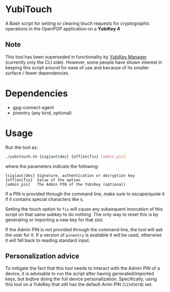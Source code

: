* YubiTouch

A Bash script for setting or clearing touch requests for cryptographic
operations in the OpenPGP application on a *YubiKey 4*

** Note

This tool has been superseded in functionality by [[https://developers.yubico.com/yubikey-manager/][YubiKey Manager]]
(currently only the CLI side). However, some people have shown
interest in keeping this script around for ease of use and because of
its smaller surface / fewer dependencies.

* Dependencies

 - gpg-connect-agent
 - pinentry (any kind, optional)

* Usage

Run the tool as:
#+BEGIN_SRC sh
./yubitouch.sh {sig|aut|dec} {off|on|fix} [admin_pin]
#+END_SRC

where the parameters indicate the following:

#+BEGIN_EXAMPLE
 {sig|aut|dec} Signature, authentication or decryption key
 {off|on|fix}  Value of the option
 [admin_pin]   The Admin PIN of the YubiKey (optional)
#+END_EXAMPLE

If a PIN is provided through the command line, make sure to
escape/quote it if it contains special characters like ~$~.

Setting the touch option to ~fix~ will cause any subsequent invocation
of this script on that same subkey to do nothing. The only way to
reset this is by generating or importing a new key for that slot.

If the Admin PIN is not provided through the command line, the tool
will ask the user for it. If a version of ~pinentry~ is available it
will be used, otherwise it will fall back to reading standard input.

** Personalization advice

To mitigate the fact that this tool needs to interact with the Admin
PIN of a device, it is advisable to run the script after having
generated/imported keys, but /before/ doing the full device
personalization. Specifically, using this tool on a YubiKey that still
has the default Amin PIN (~12345678~) set.
